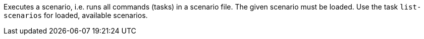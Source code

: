 Executes a scenario, i.e. runs all commands (tasks) in a scenario file. 
The given scenario must be loaded. 
Use the task `list-scenarios` for loaded, available scenarios. 